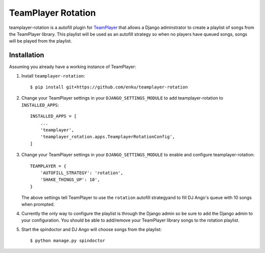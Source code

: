 ===================
TeamPlayer Rotation
===================

teamplayer-rotation is a autofill plugin for `TeamPlayer`_ that allows a
Django adminstrator to create a playlist of songs from the TeamPlayer library.
This playlist will be used as an autofill strategy so when no players have
queued songs, songs will be played from the playlist.


Installation
------------

Assuming you already have a working instance of TeamPlayer:

1. Install ``teamplayer-rotation``::

    $ pip install git+https://github.com/enku/teamplayer-rotation

2. Change your TeamPlayer settings in your ``DJANGO_SETTINGS_MODULE`` to
   add teamplayer-rotation to ``INSTALLED_APPS``::

    INSTALLED_APPS = [
        ...
        'teamplayer',
        'teamplayer_rotation.apps.TeamplayerRotationConfig',
    ]

3. Change your TeamPlayer settings in your ``DJANGO_SETTINGS_MODULE`` to
   enable and configure teamplayer-rotation::

    TEAMPLAYER = {
        'AUTOFILL_STRATEGY': 'rotation',
        'SHAKE_THINGS_UP': 10',
    }

   The above settings tell TeamPlayer to use the ``rotation`` autofill
   strategyand to fill DJ Ango's queue with 10 songs when prompted.

4. Currently the only way to configure the playlist is through the Django admin
   so be sure to add the Django admin to your configuration.  You should be
   able to add/remove your TeamPlayer library songs to the rotation playlist.

.. image:: admin.png
    :width: 600px
    :align: center

5. Start the spindoctor and DJ Ango will choose songs from the playlist::

    $ python manage.py spindoctor


.. _TeamPlayer: https://github.com/enku/teamplayer
